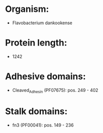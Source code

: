 * Organism:
- Flavobacterium dankookense
* Protein length:
- 1242
* Adhesive domains:
- Cleaved_Adhesin (PF07675): pos. 249 - 402
* Stalk domains:
- fn3 (PF00041): pos. 149 - 236

